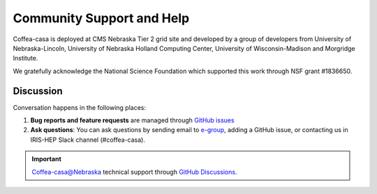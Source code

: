 Community Support and Help
=========

Coffea-casa is deployed at CMS Nebraska Tier 2 grid site and developed by a group of developers from University of Nebraska-Lincoln,
University of Nebraska Holland Computing Center, University of Wisconsin-Madison and Morgridge Institute.

We gratefully acknowledge the National Science Foundation which supported this work through NSF grant #1836650.

Discussion
----------

Conversation happens in the following places:

1.  **Bug reports and feature requests** are managed through `GitHub issues <https://github.com/CoffeaTeam/coffea-casa/issues>`_
2.  **Ask questions**:  You can ask questions by sending email to `e-group <mailto:coffea-casa-dev@cern.ch>`_, adding a GitHub issue, or contacting us in IRIS-HEP Slack channel (#coffea-casa).

.. important::
    Coffea-casa@Nebraska technical support through `GitHub Discussions. <https://github.com/CoffeaTeam/coffea-casa/discussions/categories/unl-tech-support>`_
